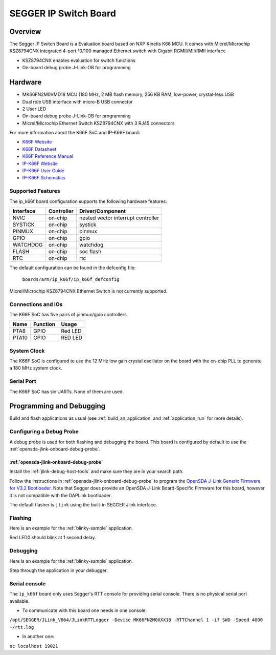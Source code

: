 .. _ip_k66f:

SEGGER IP Switch Board
######################

Overview
********

The Segger IP Switch Board is a Evaluation board based on NXP Kinetis K66 MCU.
It comes with Micrel/Microchip KSZ8794CNX integrated 4-port 10/100 managed
Ethernet switch with Gigabit RGMII/MII/RMII interface.

- KSZ8794CNX enables evaluation for switch functions
- On-board debug probe J-Link-OB for programming

.. image:: ./ip_k66f.png
   :width: 720px
   :align: center
   :alt: IP-K66F

Hardware
********

- MK66FN2M0VMD18 MCU (180 MHz, 2 MB flash memory, 256 KB RAM, low-power,
  crystal-less USB
- Dual role USB interface with micro-B USB connector
- 2 User LED
- On-board debug probe J-Link-OB for programming
- Micrel/Microchip Ethernet Switch KSZ8794CNX with 3 RJ45 connectors

For more information about the K66F SoC and IP-K66F board:

- `K66F Website`_
- `K66F Datasheet`_
- `K66F Reference Manual`_
- `IP-K66F Website`_
- `IP-K66F User Guide`_
- `IP-K66F Schematics`_

Supported Features
==================

The ip_k66f board configuration supports the following hardware features:

+-----------+------------+-------------------------------------+
| Interface | Controller | Driver/Component                    |
+===========+============+=====================================+
| NVIC      | on-chip    | nested vector interrupt controller  |
+-----------+------------+-------------------------------------+
| SYSTICK   | on-chip    | systick                             |
+-----------+------------+-------------------------------------+
| PINMUX    | on-chip    | pinmux                              |
+-----------+------------+-------------------------------------+
| GPIO      | on-chip    | gpio                                |
+-----------+------------+-------------------------------------+
| WATCHDOG  | on-chip    | watchdog                            |
+-----------+------------+-------------------------------------+
| FLASH     | on-chip    | soc flash                           |
+-----------+------------+-------------------------------------+
| RTC       | on-chip    | rtc                                 |
+-----------+------------+-------------------------------------+

The default configuration can be found in the defconfig file:

	``boards/arm/ip_k66f/ip_k66f_defconfig``

Micrel/Microchip KSZ8794CNX Ethernet Switch is not currently
supported.

Connections and IOs
===================

The K66F SoC has five pairs of pinmux/gpio controllers.

+-------+-----------------+---------------------------+
| Name  | Function        | Usage                     |
+=======+=================+===========================+
| PTA8  | GPIO            | Red LED                   |
+-------+-----------------+---------------------------+
| PTA10 | GPIO            | RED LED                   |
+-------+-----------------+---------------------------+

System Clock
============

The K66F SoC is configured to use the 12 MHz low gain crystal oscillator on the
board with the on-chip PLL to generate a 180 MHz system clock.

Serial Port
===========

The K66F SoC has six UARTs. None of them are used.

Programming and Debugging
*************************

Build and flash applications as usual (see :ref:`build_an_application` and
:ref:`application_run` for more details).

Configuring a Debug Probe
=========================

A debug probe is used for both flashing and debugging the board. This board is
configured by default to use the :ref:`opensda-jlink-onboard-debug-probe`.

:ref:`opensda-jlink-onboard-debug-probe`
--------------------------------------------------

Install the :ref:`jlink-debug-host-tools` and make sure they are in your search
path.

Follow the instructions in :ref:`opensda-jlink-onboard-debug-probe` to program
the `OpenSDA J-Link Generic Firmware for V3.2 Bootloader`_. Note that Segger
does provide an OpenSDA J-Link Board-Specific Firmware for this board, however
it is not compatible with the DAPLink bootloader.

The default flasher is ``jlink`` using the built-in SEGGER Jlink interface.

Flashing
========

Here is an example for the :ref:`blinky-sample` application.

.. zephyr-app-commands::
   :zephyr-app: samples/basic/blinky
   :board: ip_k66f
   :goals: flash

Red LED0 should blink at 1 second delay.

Debugging
=========

Here is an example for the :ref:`blinky-sample` application.

.. zephyr-app-commands::
   :zephyr-app: samples/basic/blinky
   :board: ip_k66f
   :goals: debug

Step through the application in your debugger.

.. _IP-K66F Website:
   https://www.segger.com/evaluate-our-software/segger/embosip-switch-board/

.. _IP-K66F User Guide:
   https://www.segger.com/downloads/emnet/UM06002

.. _IP-K66F Schematics:
   https://www.segger.com/downloads/emnet/embOSIP_SwitchBoard_V2.0_WEB_Schematic.pdf

.. _K66F Website:
   https://www.nxp.com/products/processors-and-microcontrollers/arm-microcontrollers/general-purpose-mcus/k-series-cortex-m4/k6x-ethernet/kinetis-k66-180-mhz-dual-high-speed-full-speed-usbs-2mb-flash-microcontrollers-mcus-based-on-arm-cortex-m4-core:K66_180

.. _K66F Datasheet:
   https://www.nxp.com/docs/en/data-sheet/K66P144M180SF5V2.pdf

.. _K66F Reference Manual:
   https://www.nxp.com/docs/en/reference-manual/K66P144M180SF5RMV2.pdf

.. _OpenSDA J-Link Generic Firmware for V3.2 Bootloader:
   https://www.segger.com/downloads/jlink/OpenSDA_V3_2

Serial console
==============

The ``ip_k66f`` board only uses Segger's RTT console for providing serial
console. There is no physical serial port available.

- To communicate with this board one needs in one console:

``/opt/SEGGER/JLink_V664/JLinkRTTLogger -Device MK66FN2M0XXX18 -RTTChannel 1 -if SWD -Speed 4000 ~/rtt.log``

- In another one:

``nc localhost 19021``
